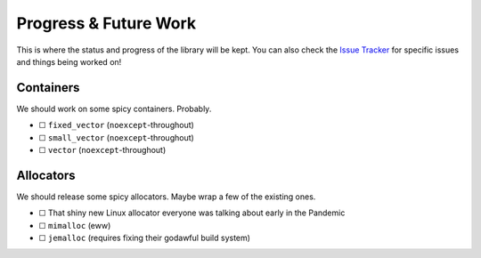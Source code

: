 .. =============================================================================
..
.. ztd.idk
.. Copyright © 2022 JeanHeyd "ThePhD" Meneide and Shepherd's Oasis, LLC
.. Contact: opensource@soasis.org
..
.. Commercial License Usage
.. Licensees holding valid commercial ztd.idk licenses may use this file in
.. accordance with the commercial license agreement provided with the
.. Software or, alternatively, in accordance with the terms contained in
.. a written agreement between you and Shepherd's Oasis, LLC.
.. For licensing terms and conditions see your agreement. For
.. further information contact opensource@soasis.org.
..
.. Apache License Version 2 Usage
.. Alternatively, this file may be used under the terms of Apache License
.. Version 2.0 (the "License") for non-commercial use; you may not use this
.. file except in compliance with the License. You may obtain a copy of the
.. License at
..
.. 		https://www.apache.org/licenses/LICENSE-2.0
..
.. Unless required by applicable law or agreed to in writing, software
.. distributed under the License is distributed on an "AS IS" BASIS,
.. WITHOUT WARRANTIES OR CONDITIONS OF ANY KIND, either express or implied.
.. See the License for the specific language governing permissions and
.. limitations under the License.
..
.. =============================================================================>

Progress & Future Work
======================

This is where the status and progress of the library will be kept. You can also check the `Issue Tracker <https://github.com/soasis/idk/issues>`_ for specific issues and things being worked on!



Containers
----------

We should work on some spicy containers. Probably.

- ☐ ``fixed_vector`` (``noexcept``-throughout)
- ☐ ``small_vector`` (``noexcept``-throughout)
- ☐ ``vector`` (``noexcept``-throughout)


Allocators
----------

We should release some spicy allocators. Maybe wrap a few of the existing ones.

- ☐ That shiny new Linux allocator everyone was talking about early in the Pandemic
- ☐ ``mimalloc`` (eww)
- ☐ ``jemalloc`` (requires fixing their godawful build system)
